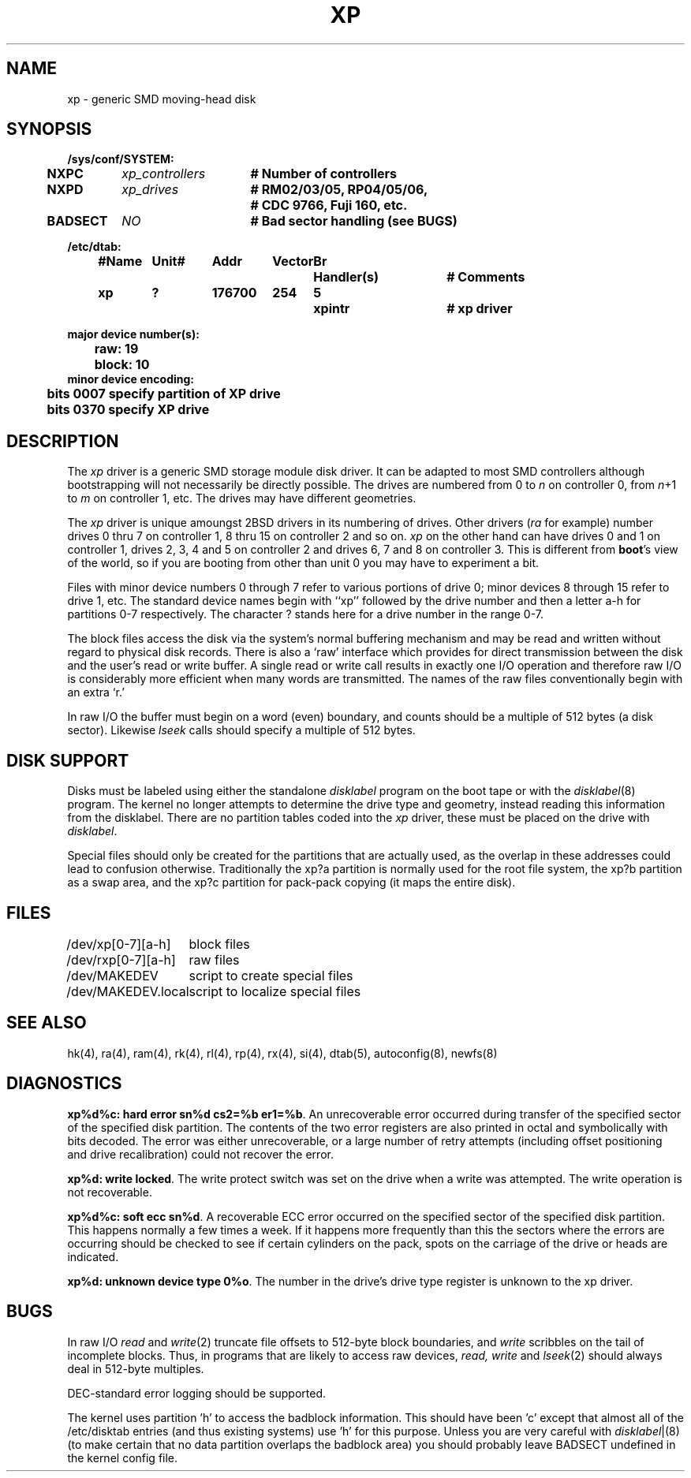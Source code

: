 .\" Copyright (c) 1980 Regents of the University of California.
.\" All rights reserved.  The Berkeley software License Agreement
.\" specifies the terms and conditions for redistribution.
.\"
.\"	@(#)xp.4	6.4 (2.11BSD GTE) 1995/08/14
.\"
.TH XP 4 "August 14, 1995"
.UC 2
.SH NAME
xp \- generic SMD moving-head disk
.SH SYNOPSIS
.ft B
.nf
/sys/conf/SYSTEM:
.ta .5i +\w'BADSECT 'u +\w'xp_controllers 'u
	NXPC	\fIxp_controllers\fP	# Number of controllers
	NXPD	\fIxp_drives\fP		# RM02/03/05, RP04/05/06, 
					# CDC 9766, Fuji 160, etc.
	BADSECT	\fINO\fP		# Bad sector handling (see BUGS)
.DT

/etc/dtab:
.ta .5i +\w'#Name 'u +\w'Unit# 'u +\w'177777 'u +\w'Vector 'u +\w'Br 'u +\w'xxxxxxx 'u +\w'xxxxxxx 'u
	#Name	Unit#	Addr	Vector	Br	Handler(s)		# Comments
	xp	?	176700	254	5	xpintr		# xp driver
.DT

major device number(s):
	raw: 19
	block: 10
minor device encoding:
	bits 0007 specify partition of XP drive
	bits 0370 specify XP drive
.fi
.ft R
.SH DESCRIPTION
The
.I xp
driver is a generic SMD storage module disk driver.  It can be adapted to
most SMD controllers although bootstrapping will not necessarily be
directly possible.  The drives are numbered from 0 to
.I n
on
controller 0, from
.IR n +1
to
.I m
on controller 1, etc.  The drives may have different geometries.  
.PP
The \fIxp\fP
driver is unique amoungst 2BSD drivers in its numbering of drives.
Other drivers (\fIra\fP for example) number drives 0 thru 7 on controller
1, 8 thru 15 on controller 2 and so on.  \fIxp\fP on the other hand can
have drives 0 and 1 on controller 1, drives 2, 3, 4 and 5 on controller 2 and
drives 6, 7 and 8 on controller 3.  This is different from \fBboot\fP's
view of the world, so if you are booting from other than unit 0 you may
have to experiment a bit.
.PP
Files with minor device numbers 0 through 7 refer to various portions
of drive 0;
minor devices 8 through 15 refer to drive 1, etc.
The standard device names begin with ``xp'' followed by
the drive number and then a letter a-h for partitions 0-7 respectively.
The character ? stands here for a drive number in the range 0-7.
.PP
The block files access the disk via the system's normal
buffering mechanism and may be read and written without regard to
physical disk records.  There is also a `raw' interface
which provides for direct transmission between the disk
and the user's read or write buffer.
A single read or write call results in exactly one I/O operation
and therefore raw I/O is considerably more efficient when
many words are transmitted.  The names of the raw files
conventionally begin with an extra `r.'
.PP
In raw I/O the buffer must begin on a word (even) boundary,
and counts should be a multiple of 512 bytes (a disk sector).
Likewise
.I lseek
calls should specify a multiple of 512 bytes.
.SH "DISK SUPPORT"
Disks must be labeled using either the standalone \fIdisklabel\fP program
on the boot tape or with the
.IR disklabel (8)
program.  The kernel no longer attempts to determine the drive type and
geometry, instead reading this information from the disklabel.  There are
no partition tables coded into the \fIxp\fP driver, these must be placed
on the drive with \fIdisklabel\fP.
.PP
Special files should only be created for the
partitions that are actually used,
as the overlap in these addresses could lead to confusion otherwise.
Traditionally
the xp?a partition is normally used for the root file system,
the xp?b partition as a swap area,
and the xp?c partition for pack-pack copying (it maps the entire disk).  
.SH FILES
.ta \w'/dev/MAKEDEV.local  'u
/dev/xp[0-7][a-h]	block files
.br
/dev/rxp[0-7][a-h]	raw files
.br
/dev/MAKEDEV	script to create special files
.br
/dev/MAKEDEV.local	script to localize special files
.SH SEE ALSO
hk(4),
ra(4),
ram(4),
rk(4),
rl(4),
rp(4),
rx(4),
si(4),
dtab(5),
autoconfig(8),
newfs(8)
.SH DIAGNOSTICS
\fBxp%d%c: hard error sn%d cs2=%b er1=%b\fR.  An unrecoverable
error occurred during transfer of the specified sector of the specified
disk partition.  The contents of the two error registers are also printed
in octal and symbolically with bits decoded.
The error was either unrecoverable, or a large number of retry attempts
(including offset positioning and drive recalibration) could not
recover the error.
.PP
\fBxp%d: write locked\fR.  The write protect switch was set on the drive
when a write was attempted.  The write operation is not recoverable.
.PP
\fBxp%d%c: soft ecc sn%d\fR.  A recoverable ECC error occurred on the
specified sector of the specified disk partition.  This happens normally
a few times a week.  If it happens more frequently than
this the sectors where the errors are occurring should be checked to see
if certain cylinders on the pack, spots on the carriage of the drive
or heads are indicated.
.PP
\fBxp%d: unknown device type 0%o\fR.  The number in the drive's drive
type register is unknown to the xp driver.
.SH BUGS
In raw I/O
.I read
and
.IR write (2)
truncate file offsets to 512-byte block boundaries,
and
.I write
scribbles on the tail of incomplete blocks.
Thus,
in programs that are likely to access raw devices,
.I read, write
and
.IR lseek (2)
should always deal in 512-byte multiples.
.PP
DEC-standard error logging should be supported.
.PP
The kernel uses partition 'h' to access the badblock information.  This 
should have been 'c' except that almost all of the /etc/disktab entries
(and thus existing systems) use 'h' for this purpose.  Unless you are
very careful with \fIdisklabel\fP|(8) (to make certain that no data
partition overlaps the badblock area) you should probably leave BADSECT
undefined in the kernel config file.
